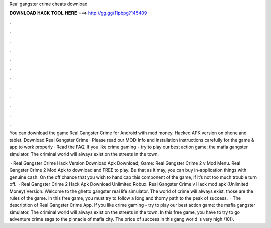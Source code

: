 Real gangster crime cheats download



𝐃𝐎𝐖𝐍𝐋𝐎𝐀𝐃 𝐇𝐀𝐂𝐊 𝐓𝐎𝐎𝐋 𝐇𝐄𝐑𝐄 ===> http://gg.gg/11pbpg?145409



.



.



.



.



.



.



.



.



.



.



.



.

You can download the game Real Gangster Crime for Android with mod money. Hacked APK version on phone and tablet. Download Real Gangster Crime · Please read our MOD Info and installation instructions carefully for the game & app to work properly · Read the FAQ. If you like crime gaming - try to play our best action game: the mafia gangster simulator. The criminal world will always exist on the streets in the town.

 · Real Gangster Crime Hack Version Download Apk Download; Game: Real Gangster Crime 2 v Mod Menu. Real Gangster Crime 2 Mod Apk to download and FREE to play. Be that as it may, you can buy in-application things with genuine cash. On the off chance that you wish to handicap this component of the game, if it’s not too much trouble turn off.  · Real Gangster Crime 2 Hack Apk Download Unlimited Robux. Real Gangster Crime v Hack mod apk (Unlimited Money) Version: Welcome to the ghetto gangster real life simulator. The world of crime will always exist, those are the rules of the game. In this free game, you must try to follow a long and thorny path to the peak of success.  · The description of Real Gangster Crime App. If you like crime gaming - try to play our best action game: the mafia gangster simulator. The criminal world will always exist on the streets in the town. In this free game, you have to try to go adventure crime saga to the pinnacle of mafia city. The price of success in this gang world is very high /10().
